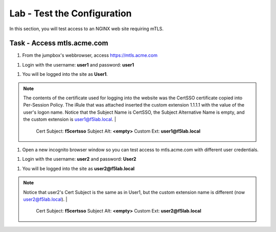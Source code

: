 Lab - Test the Configuration
------------------------------------------------

In this section, you will test access to an NGINX web site requiring mTLS.


Task - Access mtls.acme.com
~~~~~~~~~~~~~~~~~~~~~~~~~~~~~~~~~~~~~~~~~~

#. From the jumpbox's webbrowser,  access https://mtls.acme.com

|image43|

#. Login with the username: **user1** and password: **user1**

|image44|

#. You will be logged into the site as **User1**.

.. note::

   The contents of the certificate used for logging into the website was the CertSSO certificate copied into Per-Session Policy. The iRule that was attached inserted the custom extension 1.1.1.1 with the value of the user's logon name.  Notice that the Subject Name is CertSSO, the Subject Alternative Name is empty, and the custom extension is user1@f5lab.local.
   |
      Cert Subject: **f5certsso**
      Subject Alt: **<empty>**
      Custom Ext: **user1@f5lab.local**

|image45|

#. Open a new incognito browser window so you can test access to mtls.acme.com with different user credentials.

|image48|

|image49|

#. Login with the username: **user2** and password: **User2**

|image50|

#. You will be logged into the site as **user2@f5lab.local**

.. note::

   Notice that user2's Cert Subject is the same as in User1, but the custom extension name is different (now user2@f5lab.local).
   |
      Cert Subject: **f5certsso**
      Subject Alt: **<empty>**
      Custom Ext: **user2@f5lab.local**

|image51|


.. |image43| image:: /_static/module1/image043.png
.. |image44| image:: /_static/module1/image044.png
.. |image45| image:: /_static/module1/image045.png

.. |image48| image:: /_static/module1/image048.png
.. |image49| image:: /_static/module1/image049.png
.. |image50| image:: /_static/module1/image050.png
.. |image51| image:: /_static/module1/image051.png

